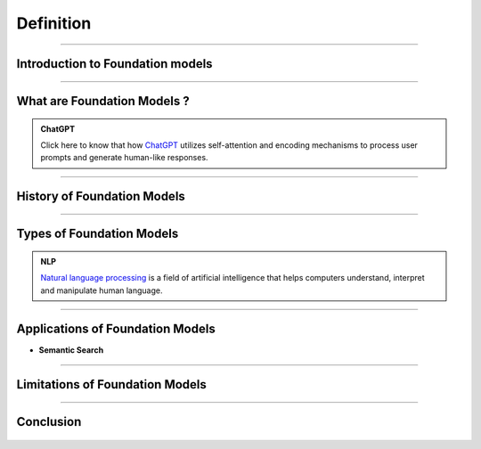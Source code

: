 Definition
=============

----------------------------------------------------------------------------------------------------------------------------------------------






.. raw:: html

    <p><span style="color:white;">'</p></span>

Introduction to Foundation  models
----------------------------------


.. raw:: html

    <p style="text-align: justify;"><span style="color:#000080;"><i>

    Foundation models, a revolutionary advancement in Artificial Intelligence (AI), are poised to transform our interactions with computers and the world. These models are created through self-supervised learning on vast amounts of unlabeled data, enabling them to grasp patterns and relationships with remarkable accuracy. They excel in tasks such as image classification, natural language processing, and question-answering
    </i></span></p>
    <p style="text-align: justify;"><span style="color:#000080;"><i>

    Foundation models form the basis of generative AI, empowering them to generate text, music, and images by predicting the next item in a sequence based on a given prompt. The future of foundation models is bright, driven by factors like the availability of extensive datasets, advancements in computing infrastructure, and the growing demand for AI applications. Google's LLM Jurassic-1 Jumbo, released in 2022, is the largest language model to date, with an astonishing 1.75 trillion parameters. OpenAI's DALL-E 2, introduced in 2023, is a text-to-image diffusion model that produces realistic images from textual descriptions, enabling diverse visual content creation. 
    </i></span></p>
    <p><span style="color:white;">'</p></span>


----------------------------------------------------------------------------------------------------------------------------------------------



What are Foundation Models ?
-------------------------------

.. raw:: html

    <p style="text-align: justify;"><span style="color:#000080;"><i>

    Foundation models are expansive machine learning models that undergo training on extensive datasets, enabling them to adapt to a wide range of tasks. These models, often trained using self-supervised learning or semi-supervised learning approaches, possess a notable advantage over task-specific models by leveraging unlabeled data for generalization. They have demonstrated exceptional efficacy in domains such as natural language processing, computer vision, and robotics. Prominent examples include GPT-3, which excels in generating text, language translation, and creative content, and BERT, which shows significant advancements in tasks like question answering and sentiment analysis. DALL-E 2, another remarkable model, can generate realistic images based on textual descriptions.
    </i></span></p>
    <p style="text-align: justify;"><span style="color:#000080;"><i>

    Foundation models typically employ deep neural networks comprising interconnected layers of neurons to grasp intricate data patterns. The scale of these networks can be immense, with millions or even billions of parameters, necessitating considerable computational resources for training. Nevertheless, their large size enables them to capture complex patterns and relationships effectively, contributing to their remarkable performance across diverse tasks. 
    </i></span></p>



.. admonition:: ChatGPT

   .. container:: blue-box
           
    Click here to know that how `ChatGPT <https://www.xenonstack.com/blog/chatgpt-model-working>`__  utilizes self-attention and encoding mechanisms to process user prompts and generate human-like responses. 

.. raw:: html

    <p><span style="color:white;">'</p></span>



----------------------------------------------------------------------------------------------------------------------------------------------


History of Foundation Models 
-----------------------------

.. raw:: html

    <p style="text-align: justify;"><span style="color:#000080;"><i>

    The history of foundation models has witnessed significant milestones over the years. In the 1980s, the first models based on feedforward neural networks emerged, enabling the learning of simple patterns. The 1990s saw the development of recurrent neural networks (RNNs), capable of learning sequential patterns like text. Word embeddings, introduced in the 2000s, facilitated the understanding of semantic relationships between words. The 2010s brought attention to mechanisms, enhancing model performance by focusing on relevant parts of input data.


    </i></span></p>
    <p style="text-align: justify;"><span style="color:#000080;"><i>
    2018 marked two major breakthroughs: the introduction of the GPT (Generative Pre-trained Transformer) model, pre-trained on a vast text dataset, and the BERT (Bidirectional Encoder Representations from Transformers) model, pre-trained on an extensive text and code dataset. In the 2020s, foundation models continued to advance rapidly, with the introduction of even larger and more powerful models surpassing GPT and BERT. These models achieved state-of-the-art results in various natural language processing tasks. 

    </i></span></p>
    <p style="text-align: justify;"><span style="color:#000080;"><i>
    The development of foundation models remains ongoing, promising the emergence of more potent and versatile models in the future. 

    </i></span></p>

    <p><span style="color:white;">'</p></span>

----------------------------------------------------------------------------------------------------------------------------------------------


Types of Foundation Models
---------------------------

.. raw:: html

    <p style="text-align: justify;"><span style="color:#000080;"><i>

    There are many different types of foundation models, but they can be broadly categorized into three types:  
    </i></span></p>

    
    <p style="text-align: justify;"><i>

    <span style="color:blue;"><strong>Language models:</strong></span><span style="color:#000080;"> These models are designed to process and understand natural language, allowing them to perform tasks like language translation, question answering, and text generation. Examples of popular language models include BERT, GPT-3, and T5.  
    </i></span></p>
    <p style="text-align: justify;"><i>
    <span style="color:blue;"><strong>Computer vision models:</strong></span><span style="color:#000080;"> These models are designed to process and understand visual data, allowing them to perform tasks like image classification, object detection, and scene understanding. Examples of popular computer vision models include ResNet, VGG, and Inception.  
    </i></span></p>
    <p style="text-align: justify;"><i>
    <span style="color:blue;"><strong>Multimodal models:</strong></span><span style="color:#000080;"> These models are designed to process and understand both natural language and visual data, allowing them to perform tasks like text-to-image synthesis, image captioning, and visual question answering. Examples of popular multimodal models include DALL-E 2, Flamingo, and Florence. 
    </i></span></p>


.. admonition::  NLP

   .. container:: blue-box
           
     `Natural language processing <https://www.xenonstack.com/blog/nlp-best-practices>`__   is a field of artificial intelligence that helps computers understand, interpret and manipulate human language.


.. raw:: html 

    <p><span style="color:white;">'</p></span>

----------------------------------------------------------------------------------------------------------------------------------------------


Applications of Foundation Models
------------------------------------


.. raw:: html

    <p style="text-align: justify;"><span style="color:#000080;"><i>

    The foundation model of learning about big data, being unregistered and penalized
    Large foundation models, such as DeepMind's Alphacode, have demonstrated the effectiveness of code generation, achieving impressive scores in programming competitions. 
    Filtering model outputs and implementing verification processes can significantly enhance accuracy. Code generation tools like Github Copilot and Replit's coding tool have gained popularity. 
    Recent research shows that large language models can improve by generating their own synthetic puzzles for learning to code. Playing with systems like GPT-3 showcases their remarkable code-generation abilities.  
    </i></span></p>

* **Semantic Search**


.. raw:: html

    <p style="text-align: justify;"><span style="color:#000080;"><i>
    Semantic search utilizes large language models to embed text into vectors, allowing for easy semantic overlap detection through cosine similarity. 
    Implementing this search is challenging due to intensive computations on large vectors. Companies like Google and Facebook have developed libraries like FAISS and ScaNN. 
    Open-source options include Haystack, Jina.AI, and vendor options like Pinecone and Weaviate. 
    </i></span></p>

   <p><span style="color:white;">'</p></span>

----------------------------------------------------------------------------------------------------------------------------------------------


Limitations of Foundation Models 
-----------------------------------
.. raw:: html

   
    <p style="text-align: justify;"><i>

    <span style="color:blue;"><strong>Dataset Bias:</strong></span><span style="color:#000080;"> Foundation models are trained on large-scale datasets that may contain biases present in the data. These biases can be reflected in the model's outputs, potentially leading to unfair or biased results. 
    
     </i></span></p>
    <p style="text-align: justify;"><i>
    <span style="color:blue;"><strong>Lack of Domain Specificity:</strong></span><span style="color:#000080;"> Foundation models are trained on diverse data sources, which can limit their performance in specific domains or industries.
    
     </i></span></p>
    <p style="text-align: justify;"><i>
    <span style="color:blue;"><strong>Interpretability Challenges: </strong></span><span style="color:#000080;">It can be difficult to understand and explain the inner workings of these models, making it challenging to trust their decision-making process and identify potential errors or biases.
    
     </i></span></p>
    <p style="text-align: justify;"><i>
    <span style="color:blue;"><strong>High Computational Requirements:</strong></span><span style="color:#000080;"> Training and utilizing foundation models often require significant computational resources, including powerful hardware and extensive memory. 
    
     </i></span></p>
    <p style="text-align: justify;"><i>
    <span style="color:blue;"><strong>Lack of Contextual Understanding:</strong></span><span style="color:#000080;"> While foundation models have impressive language generation capabilities, they may still struggle with nuanced understanding of context, humor, sarcasm, or cultural references.
    </i></span></p>


-----------------------------------------------------------------------------------------------------------------------------------




Conclusion  
-----------

.. raw:: html

    <p style="text-align: justify;"><span style="color:#000080;"><i>


    The future of foundation models appears promising as they continue to evolve and transform the landscape of Artificial Intelligence. 
    In the upcoming years, we can expect the development of even more powerful and versatile models, capable of handling complex tasks 
    across various domains with unprecedented accuracy. Advancements in computing infrastructure, the availability of vast and diverse datasets,
     and ongoing research efforts are set to drive the growth of these models.
    </i></span></p>
    <p style="text-align: justify;"><span style="color:#000080;"><i>


    Moreover, ensuring the privacy and security of these massive models and the data they handle remains critical. 
    Striking a balance between model size and environmental impact is another challenge, as energy consumption rises with larger models. 
    Addressing these challenges will be crucial to harnessing the full potential of foundation models in the years to come. 
    </i></span></p>



.. figure:: /Documentation/images/foundation-models/definition/DIF2.png
   :width: 700
   :align: center
   :alt: Alternative text for the image
